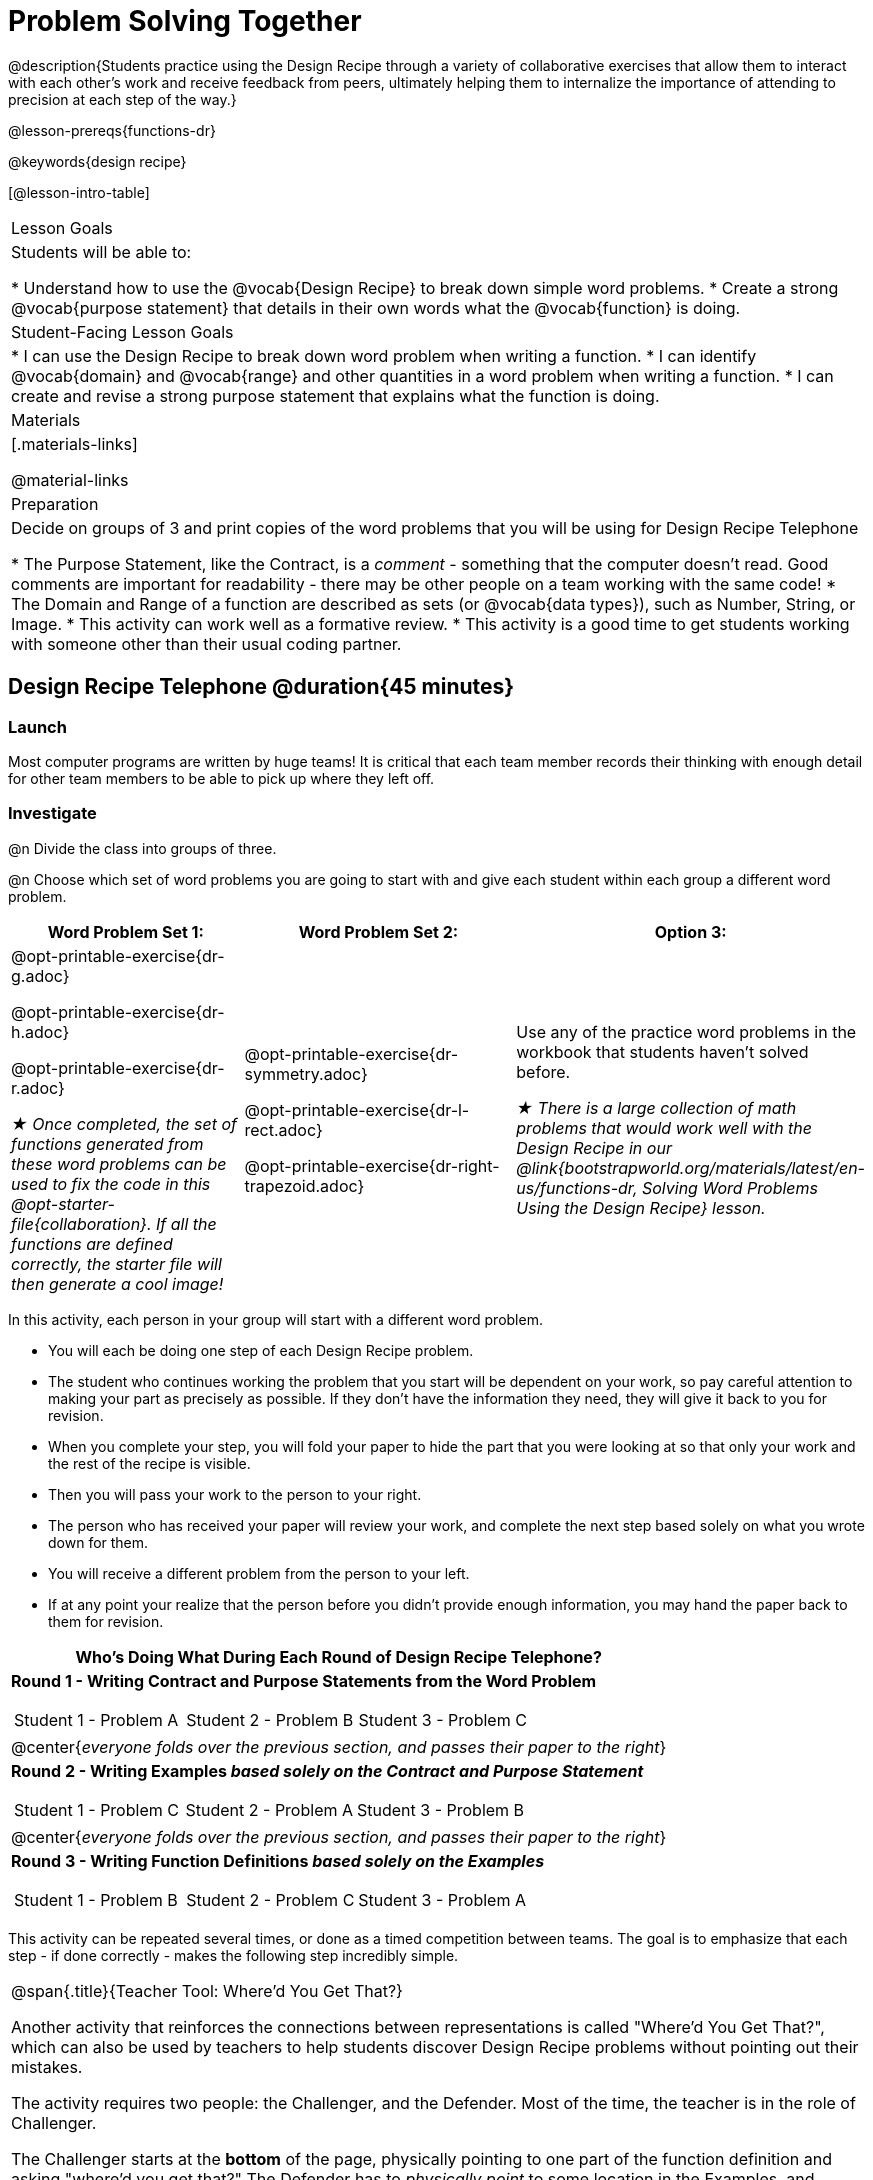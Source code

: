 = Problem Solving Together

@description{Students practice using the Design Recipe through a variety of collaborative exercises that allow them to interact with each other's work and receive feedback from peers, ultimately helping them to internalize the importance of attending to precision at each step of the way.}

@lesson-prereqs{functions-dr}

@keywords{design recipe}

[@lesson-intro-table]
|===

| Lesson Goals
| Students will be able to:

* Understand how to use the @vocab{Design Recipe} to break down simple word problems.
* Create a strong @vocab{purpose statement} that details in their own words what the @vocab{function} is doing.

| Student-Facing Lesson Goals
|
* I can use the Design Recipe to break down word problem when writing a function.
* I can identify @vocab{domain} and @vocab{range} and other quantities in a word problem when writing a function.
* I can create and revise a strong purpose statement that explains what the function is doing.

| Materials
|[.materials-links]


@material-links

| Preparation
| Decide on groups of 3 and print copies of the word problems that you will be using for Design Recipe Telephone

* The Purpose Statement, like the Contract, is a _comment_ - something that the computer doesn't read.  Good comments are important for readability - there may be other people on a team working with the same code!
* The Domain and Range of a function are described as sets (or @vocab{data types}), such as Number, String, or Image.
* This activity can work well as a formative review.
* This activity is a good time to get students working with someone other than their usual coding partner.

|===

== Design Recipe Telephone @duration{45 minutes}

=== Launch
Most computer programs are written by huge teams! It is critical that each team member records their thinking with enough detail for other team members to be able to pick up where they left off.

=== Investigate

@n Divide the class into groups of three.

@n Choose which set of word problems you are going to start with and give each student within each group a different word problem.

[cols="4a,5a,3a", options="header"]
|===
|Word Problem Set 1:
|Word Problem Set 2:
|Option 3:
|
@opt-printable-exercise{dr-g.adoc}

@opt-printable-exercise{dr-h.adoc}

@opt-printable-exercise{dr-r.adoc}

_★ Once completed, the set of functions generated from these word problems can be used to fix the code in this @opt-starter-file{collaboration}. If all the functions are defined correctly, the starter file will then generate a cool image!_
|
@opt-printable-exercise{dr-symmetry.adoc}

@opt-printable-exercise{dr-l-rect.adoc}

@opt-printable-exercise{dr-right-trapezoid.adoc}
| Use any of the practice word problems in the workbook that students haven't solved before.

_★ There is a large collection of math problems that would work well with the Design Recipe in our @link{bootstrapworld.org/materials/latest/en-us/functions-dr, Solving Word Problems Using the Design Recipe} lesson._

|===

[.lesson-instruction]
--
In this activity, each person in your group will start with a different word problem.

* You will each be doing one step of each Design Recipe problem.
* The student who continues working the problem that you start will be dependent on your work, so pay careful attention to making your part as precisely as possible. If they don't have the information they need, they will give it back to you for revision.
* When you complete your step, you will fold your paper to hide the part that you were looking at so that only your work and the rest of the recipe is visible.
* Then you will pass your work to the person to your right.
* The person who has received your paper will review your work, and complete the next step based solely on what you wrote down for them.
* You will receive a different problem from the person to your left.
* If at any point your realize that the person before you didn't provide enough information, you may hand the paper back to them for revision.
--

[.indentedpara]
--
[cols="1a", options="header"]
|===
|Who's Doing What During Each Round of Design Recipe Telephone?
|*Round 1 - Writing Contract and Purpose Statements from the Word Problem*

[cols="1a,1a,1a"]
!===
! Student 1 - Problem A  ! Student 2 - Problem B! Student 3 - Problem C
!===

|@center{_everyone folds over the previous section, and passes their paper to the right_}

| *Round 2 - Writing Examples _based solely on the Contract and Purpose Statement_*
[cols="1a,1a,1a"]
!===
! Student 1 - Problem C  ! Student 2 - Problem A! Student 3 - Problem B
!===

|@center{_everyone folds over the previous section, and passes their paper to the right_}

|  *Round 3 - Writing Function Definitions _based solely on the Examples_*
[cols="1a,1a,1a"]
!===
! Student 1 - Problem B  ! Student 2 - Problem C! Student 3 - Problem A
!===
|===
--
This activity can be repeated several times, or done as a timed competition between teams. The goal is to emphasize that each step - if done correctly - makes the following step incredibly simple.

[.strategy-box, cols="1a", grid="none", stripes="none"]
|===
|
@span{.title}{Teacher Tool: Where'd You Get That?}

Another activity that reinforces the connections between representations is called "Where'd You Get That?", which can also be used by teachers to help students discover Design Recipe problems without pointing out their mistakes.

The activity requires two people: the Challenger, and the Defender. Most of the time, the teacher is in the role of Challenger.

The Challenger starts at the *bottom* of the page, physically pointing to one part of the function definition and asking "where'd you get that?" The Defender has to _physically point_ to some location in the Examples, and explain exactly how they got that part of the definition.

Once the Defender has shown that they can trace their thinking from Definition to Examples, the game moves to the next stage. The Challenger starts asking about the _Examples_, and now the Defender needs to refer back to the _Contract and Purpose_. This is repeated for every other step in the recipe, as students work their way back to the original word problem. For example:

- *Challenger* (pointing at variable in the Definition): Where'd you get that?
- *Defender* (pointing at label in the Examples): Well, I circled the parts of the Examples that change, and gave them that label.
- *Challenger* (pointing at the label): OK, but where did you get the label?
- *Defender* (pointing at Purpose Statement): I used that term in the Purpose Statement.
- *Challenger* (pointing at Purpose Statement): Where'd you get that term?
- *Defender* (pointing to Word Problem): I got it from reading the Word Problem.
|===


=== Synthesize
The Design Recipe is a way of slowing down and thinking through each step of a problem. If we already know how to get the answer, why would it ever be important to know how to do each step the slow way?

_Sample Responses:_

- Someday we won't be able to get the answer, and knowing the steps will help
- So we can help someone else who is stuck
- So we can work with someone else and share our thinking
- So we can check our work

Which step in the Design Recipe are students feeling the most confident about? The least? At this stage, it is normal for students to feel most confident about the Contract and Examples, and the least confident about Purpose Statements and Definitions.

*Optional:* Ask students to create their own appropriately challenging word problem (with a solution) and collect the responses for later use as "Do Now" tasks or formative assessment.
